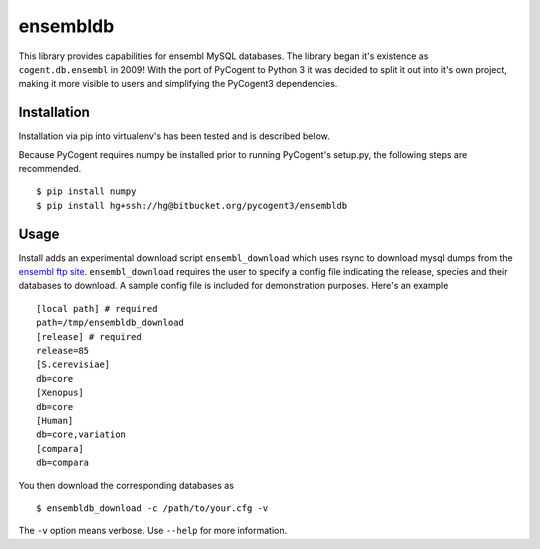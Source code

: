 #########
ensembldb
#########

This library provides capabilities for ensembl MySQL databases. The library began it's existence as ``cogent.db.ensembl`` in 2009! With the port of PyCogent to Python 3 it was decided to split it out into it's own project, making it more visible to users and simplifying the PyCogent3 dependencies.

************
Installation
************

Installation via pip into virtualenv's has been tested and is described below.

Because PyCogent requires numpy be installed prior to running PyCogent's setup.py, the following steps are recommended.

::

    $ pip install numpy
    $ pip install hg+ssh://hg@bitbucket.org/pycogent3/ensembldb

*****
Usage
*****

Install adds an experimental download script ``ensembl_download`` which uses rsync to download mysql dumps from the `ensembl ftp site <ftp://ftp.ensembl.org/pub/>`_. ``ensembl_download``  requires the user to specify a config file indicating the release, species and their databases to download. A sample config file is included for demonstration purposes. Here's an example ::

    [local path] # required
    path=/tmp/ensembldb_download
    [release] # required
    release=85
    [S.cerevisiae]
    db=core
    [Xenopus]
    db=core
    [Human]
    db=core,variation
    [compara]
    db=compara

You then download the corresponding databases as ::

    $ ensembldb_download -c /path/to/your.cfg -v

The ``-v`` option means verbose. Use ``--help`` for more information.
